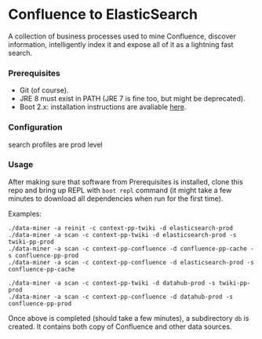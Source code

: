 * Confluence to ElasticSearch

A collection of business processes used to mine Confluence, discover information, intelligently index it and expose all of it as a lightning fast search.

*** Prerequisites

- Git (of course).
- JRE 8 must exist in PATH (JRE 7 is fine too, but might be deprecated).
- Boot 2.x: installation instructions are avaliable [[https://github.com/boot-clj/boot#install][here]].

*** Configuration

search profiles are prod level

*** Usage

After making sure that software from Prerequisites is installed, clone this repo and bring up REPL with ~boot repl~ command (it might take a few minutes to download all dependencies when run for the first time).

Examples:
#+BEGIN_EXAMPLE
./data-miner -a reinit -c context-pp-twiki -d elasticsearch-prod
./data-miner -a scan -c context-pp-twiki -d elasticsearch-prod -s twiki-pp-prod
./data-miner -a scan -c context-pp-confluence -d confluence-pp-cache -s confluence-pp-prod
./data-miner -a scan -c context-pp-confluence -d elasticsearch-prod -s confluence-pp-cache

./data-miner -a scan -c context-pp-twiki -d datahub-prod -s twiki-pp-prod
./data-miner -a scan -c context-pp-confluence -d datahub-prod -s confluence-pp-prod
#+END_EXAMPLE

Once above is completed (should take a few minutes), a subdirectory ~db~ is created. It contains both copy of Confluence and other data sources.
